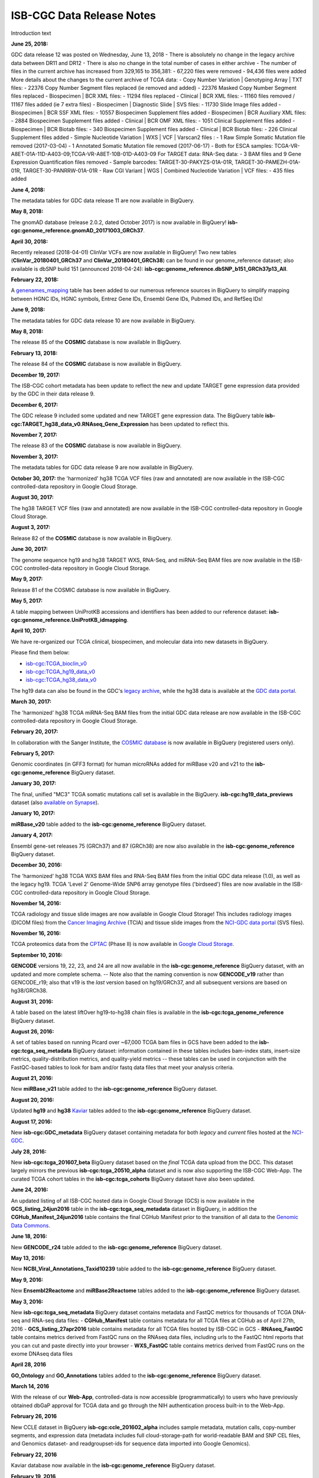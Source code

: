 ############################
ISB-CGC Data Release Notes
############################

Introduction text



**June 25, 2018:** 

GDC data release 12 was posted on Wednesday, June 13, 2018
- There is absolutely no change in the legacy archive data between DR11 and DR12
- There is also no change in the total number of cases in either archive
- The number of files in the current archive has increased from 329,165 to 356,381:
- 67,220 files were removed
- 94,436 files were added
More details about the changes to the current archive of TCGA data:
- Copy Number Variation | Genotyping Array | TXT files:
- 22376 Copy Number Segment files replaced (ie removed and added)
- 22376 Masked Copy Number Segment files replaced
- Biospecimen | BCR XML files:
- 11294 files replaced
- Clinical | BCR XML files:
- 11160 files removed / 11167 files added (ie 7 extra files)
- Biospecimen | Diagnostic Slide | SVS files:
- 11730 Slide Image files added
- Biospecimen | BCR SSF XML files:
- 10557 Biospecimen Supplement files added
- Biospecimen | BCR Auxiliary XML files:
- 2884 Biospecimen Supplement files added
- Clinical | BCR OMF XML files:
- 1051 Clinical Supplement files added
- Biospecimen | BCR Biotab files:
- 340 Biospecimen Supplement files added
- Clinical | BCR Biotab files:
- 226 Clinical Supplement files added
- Simple Nucleotide Variation | WXS | VCF | Varscan2 files :
- 1 Raw Simple Somatic Mutation file removed (2017-03-04)
- 1 Annotated Somatic Mutation file removed (2017-06-17)
- Both for ESCA samples: TCGA-VR-A8ET-01A-11D-A403-09;TCGA-VR-A8ET-10B-01D-A403-09
For TARGET data:
RNA-Seq data:
- 3 BAM files and 9 Gene Expression Quantification files removed
- Sample barcodes: TARGET-30-PAKYZS-01A-01R, TARGET-30-PAMEZH-01A-01R, TARGET-30-PANRRW-01A-01R
- Raw CGI Variant | WGS | Combined Nucleotide Variation | VCF files:
- 435 files added

**June 4, 2018:**

The metadata tables for GDC data release 11 are now available in BigQuery.

**May 8, 2018:**

The gnomAD database (release 2.0.2, dated October 2017) is now available in BigQuery! **isb-cgc:genome_reference.gnomAD_20171003_GRCh37**.

**April 30, 2018:**

Recently released (2018-04-01) ClinVar VCFs are now available in BigQuery! Two new tables (**ClinVar_20180401_GRCh37** and **ClinVar_20180401_GRCh38**) can be found in our genome_reference dataset; also available is dbSNP build 151 (announced 2018-04-24): **isb-cgc:genome_reference.dbSNP_b151_GRCh37p13_All**. 

**February 22, 2018:**

A `genenames_mapping <https://bigquery.cloud.google.com/table/isb-cgc:genome_reference.genenames_mapping?pli=1&tab=schema>`_ table has been added to our numerous reference sources in BigQuery to simplify mapping between HGNC IDs, HGNC symbols, Entrez Gene IDs, Ensembl Gene IDs, Pubmed IDs, and RefSeq IDs!

**June 9, 2018:** 

The metadata tables for GDC data release 10 are now available in BigQuery.

**May 8, 2018:** 

The release 85 of the **COSMIC** database is now available in BigQuery.

**February 13, 2018:** 

The release 84 of the **COSMIC** database is now available in BigQuery.

**December 19, 2017:** 

The ISB-CGC cohort metadata has been update to reflect the new and update TARGET gene expression data provided by the GDC in their data release 9.

**December 6, 2017:** 

The GDC release 9 included some updated and new TARGET gene expression data. The BigQuery table **isb-cgc:TARGET_hg38_data_v0.RNAseq_Gene_Expression** has been updated to reflect this.

**November 7, 2017:** 

The release 83 of the **COSMIC** database is now available in BigQuery.

**November 3, 2017:**

The metadata tables for GDC data release 9 are now available in BigQuery.

**October 30, 2017:** the 'harmonized' hg38 TCGA VCF files (raw and annotated) are now available in the ISB-CGC controlled-data repository in Google Cloud Storage.

**August 30, 2017:** 

The hg38 TARGET VCF files (raw and annotated) are now available in the ISB-CGC controlled-data repository in Google Cloud Storage.


**August 3, 2017:** 

Release 82 of the **COSMIC** database is  now available in BigQuery.


**June 30, 2017:** 

The genome sequence hg19 and hg38 TARGET WXS, RNA-Seq, and miRNA-Seq BAM files are now available in the ISB-CGC controlled-data repository in Google Cloud Storage.

**May 9, 2017:** 

Release 81 of the COSMIC database is now available in BigQuery.

**May 5, 2017:**

A table mapping between UniProtKB accessions and identifiers has been added to our reference dataset: **isb-cgc:genome_reference.UniProtKB_idmapping**.

**April 10, 2017:** 

We have re-organized our TCGA clinical, biospecimen, and molecular data into new datasets in BigQuery.

Please find them below: 

- `isb-cgc:TCGA_bioclin_v0 <https://bigquery.cloud.google.com/dataset/isb-cgc:TCGA_bioclin_v0?pli=1>`_
- `isb-cgc:TCGA_hg19_data_v0 <https://bigquery.cloud.google.com/dataset/isb-cgc:TCGA_hg19_data_v0?pli=1>`_ 
- `isb-cgc:TCGA_hg38_data_v0 <https://bigquery.cloud.google.com/dataset/isb-cgc:TCGA_hg38_data_v0?pli=1>`_ 

The hg19 data can also be found in the GDC's `legacy archive <https://portal.gdc.cancer.gov/legacy-archive/search/f>`_, while the hg38 data is available at the `GDC data portal <https://portal.gdc.cancer.gov/>`_.

**March 30, 2017:**

The 'harmonized' hg38 TCGA miRNA-Seq BAM files from the initial GDC data release are now available in the ISB-CGC controlled-data repository in Google Cloud Storage.

**February 20, 2017:** 

In collaboration with the Sanger Institute, the `COSMIC database <http://isb-cancer-genomics-cloud.readthedocs.io/en/latest/sections/data/COSMIC_about.html>`_ is now available in BigQuery (registered users only).

**February 5, 2017:** 

Genomic coordinates (in GFF3 format) for human microRNAs added for miRBase v20 and v21 to the **isb-cgc:genome_reference** BigQuery dataset.

**January 30, 2017:** 

The final, unified "MC3" TCGA somatic mutations call set is available in the BigQuery. 
**isb-cgc:hg19_data_previews** dataset (also `available on Synapse <https://www.synapse.org/#!Synapse:syn7214402/wiki/405297>`_).


**January 10, 2017:**

**miRBase_v20** table added to the **isb-cgc:genome_reference** BigQuery dataset.

**January 4, 2017:** 

Ensembl gene-set releases 75 (GRCh37) and 87 (GRCh38) are now also available in the **isb-cgc:genome_reference** BigQuery dataset.

**December 30, 2016:**

The 'harmonized' hg38 TCGA WXS BAM files and RNA-Seq BAM files from the initial GDC data release (1.0), as well as the legacy hg19. TCGA 'Level 2' Genome-Wide SNP6 array genotype files ('birdseed') files are now available in the ISB-CGC controlled-data repository in Google Cloud Storage.

**November 14, 2016:**

TCGA radiology and tissue slide images are now available in Google Cloud Storage!  
This includes radiology images (DICOM files) from the `Cancer Imaging Archive <http://www.cancerimagingarchive.net/>`_ (TCIA) and tissue slide images from the `NCI-GDC data portal <https://portal.gdc.cancer.gov/legacy-archive/search/f?filters=%7B%22op%22:%22and%22,%22content%22:%5B%7B%22op%22:%22in%22,%22content%22:%7B%22field%22:%22files.data_type%22,%22value%22:%5B%22Tissue%20slide%20image%22%5D%7D%7D%5D%7D>`_ (SVS files).

**November 16, 2016:**

TCGA proteomics data from the `CPTAC <https://cptac-data-portal.georgetown.edu/cptacPublic/>`_ (Phase II) is now available in `Google Cloud Storage <https://console.cloud.google.com/storage/browser/isb-cptac-open/Phase_II>`_.

**September 10, 2016:** 

**GENCODE** versions 19, 22, 23, and 24 are all now available in the **isb-cgc:genome_reference** BigQuery dataset, with an updated and more complete schema. -- Note also that the naming convention is now **GENCODE_v19** rather than GENCODE_r19; also that v19 is the *last* version based on hg19/GRCh37, and all subsequent versions are based on hg38/GRCh38.

**August 31, 2016:**

A table based on the latest liftOver hg19-to-hg38 chain files is available in the **isb-cgc:tcga_genome_reference** BigQuery dataset.

**August 26, 2016:** 

A set of tables based on running Picard over ~67,000 TCGA bam files in GCS have been added to the **isb-cgc:tcga_seq_metadata** BigQuery dataset: information contained in these tables includes bam-index stats, insert-size metrics, quality-distribution metrics, and quality-yield metrics -- these tables can be used in conjunction with the FastQC-based tables to look for bam and/or fastq data files that meet your analysis criteria.

**August 21, 2016:**

New **miRBase_v21** table added to the **isb-cgc:genome_reference** BigQuery dataset.

**August 20, 2016:** 

Updated **hg19** and **hg38** `Kaviar <http://db.systemsbiology.net/kaviar/>`_ tables added to the **isb-cgc:genome_reference** BigQuery dataset.

**August 17, 2016:** 

New **isb-cgc:GDC_metadata** BigQuery dataset containing metadata for both *legacy* and *current* files hosted at the `NCI-GDC <https://gdc.cancer.gov/>`_.

**July 28, 2016:** 

New **isb-cgc:tcga_201607_beta** BigQuery dataset based on the *final* TCGA data upload from the DCC.  This dataset largely mirrors the previous **isb-cgc:tcga_20510_alpha** dataset and is now also supporting the ISB-CGC Web-App.  The curated TCGA cohort tables in the **isb-cgc:tcga_cohorts** BigQuery dataset have also been updated.

**June 24, 2016:** 

An updated listing of all ISB-CGC hosted data in Google Cloud Storage (GCS) is now available in the **GCS_listing_24jun2016** table in the **isb-cgc:tcga_seq_metadata** dataset in BigQuery, in addition the **CGHub_Manifest_24jun2016** table contains the final CGHub Manifest prior to the transition of all data to the `Genomic Data Commons <https://portal.gdc.cancer.gov/>`_.

**June 18, 2016:** 

New **GENCODE_r24** table added to the **isb-cgc:genome_reference** BigQuery dataset.

**May 13, 2016:** 

New **NCBI_Viral_Annotations_Taxid10239** table added to the **isb-cgc:genome_reference** BigQuery dataset.

**May 9, 2016:** 

New **Ensembl2Reactome** and **miRBase2Reactome** tables added to the **isb-cgc:genome_reference** BigQuery dataset.

**May 3, 2016:**

New **isb-cgc:tcga_seq_metadata** BigQuery dataset contains metadata and FastQC metrics for thousands of TCGA DNA-seq and RNA-seq data files:
- **CGHub_Manifest** table contains metadata for all TCGA files at CGHub as of April 27th, 2016
- **GCS_listing_27apr2016** table contains metadata for all TCGA files hosted by ISB-CGC in GCS 
- **RNAseq_FastQC** table contains metrics derived from FastQC runs on the RNAseq data files, including urls to the FastQC html reports that you can cut and paste directly into your browser
- **WXS_FastQC** table contains metrics derived from FastQC runs on the exome DNAseq data files

**April 28, 2016**

**GO_Ontology** and **GO_Annotations** tables added to the **isb-cgc:genome_reference** BigQuery dataset.

**March 14, 2016**

With the release of our **Web-App**, controlled-data is now accessible (programmatically) to users who have previously obtained dbGaP approval for TCGA data and go through the NIH authentication process built-in to the Web-App.

**February 26, 2016**

New CCLE dataset in BigQuery **isb-cgc:ccle_201602_alpha** includes sample metadata, mutation calls, copy-number segments, and expression data (metadata includes full cloud-storage-path for world-readable BAM and SNP CEL files, and Genomics dataset- and readgroupset-ids for sequence data imported into Google Genomics).

**February 22, 2016**

Kaviar database now available in the **isb-cgc:genome_reference** BigQuery dataset.

**February 19, 2016**

CCLE RNAseq and DNAseq bam files imported into **Google Genomics**.

**January 10, 2016**

**GENCODE_r19** and **miRBase_v20** tables added to the **isb-cgc:genome_reference** BigQuery dataset.

**December 26, 2015**

Public release of new **isb-cgc:genome_reference** BigQuery dataset: the first table is based on the just-published **miRTarBase** release 6.1.

**December, 12, 2015**

Curated TCGA cohort lists available in **isb-cgc:tcga_cohorts** BigQuery dataset.

**December 3, 2015**

Version `v0.1 <https://github.com/isb-cgc/ISB-CGC-Webapp/releases/tag/1.0>`_.

First tagged release of the web-app.

**November 16, 2015**

Initial upload of data from CGHub into **Google Cloud Storage** (GCS) complete (not publicly released).

**November 2, 2015**

First public release of TCGA open-access data in BigQuery tables.

- **isb-cgc:tcga_201510_alpha** dataset contains updated set of BigQuery tables, based on data available at the TCGA DCC as of October 2015
- Includes **Annotations** table with information about redacted samples, etc
- **isb-cgc:platform_reference** contains annotation information for the Illumina DNA Methylation platform

**October 4, 2015**

Complete data upload from TCGA DCC, including controlled-access data

**September 21, 2015** 

Draft set of BigQuery tables (not publicly released)

- **isb-cgc:tcga_201507_alpha** dataset containing clinical, biospecimen, somatic mutation calls and Level-3 TCGA data available at the TCGA DCC as of July 2015
